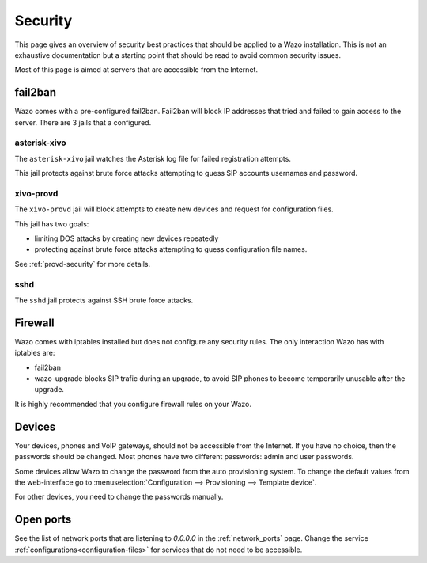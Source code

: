 ********
Security
********

This page gives an overview of security best practices that should be applied to a Wazo
installation. This is not an exhaustive documentation but a starting point that should
be read to avoid common security issues.

Most of this page is aimed at servers that are accessible from the Internet.


fail2ban
========

Wazo comes with a pre-configured fail2ban. Fail2ban will block IP addresses that tried and
failed to gain access to the server. There are 3 jails that a configured.


asterisk-xivo
-------------

The ``asterisk-xivo`` jail watches the Asterisk log file for failed registration attempts.

This jail protects against brute force attacks attempting to guess SIP accounts usernames and
password.


xivo-provd
----------

The ``xivo-provd`` jail will block attempts to create new devices and request for configuration
files.

This jail has two goals:

* limiting DOS attacks by creating new devices repeatedly
* protecting against brute force attacks attempting to guess configuration file names.

See :ref:`provd-security` for more details.

sshd
----

The ``sshd`` jail protects against SSH brute force attacks.


Firewall
========

Wazo comes with iptables installed but does not configure any security rules. The only interaction
Wazo has with iptables are:

* fail2ban
* wazo-upgrade blocks SIP trafic during an upgrade, to avoid SIP phones to become temporarily
  unusable after the upgrade.

It is highly recommended that you configure firewall rules on your Wazo.


Devices
=======

Your devices, phones and VoIP gateways, should not be accessible from the Internet. If you have no
choice, then the passwords should be changed. Most phones have two different passwords: admin and user passwords.

Some devices allow Wazo to change the password from the auto provisioning system. To change the
default values from the web-interface go to :menuselection:`Configuration --> Provisioning -->
Template device`.

For other devices, you need to change the passwords manually.


Open ports
==========

See the list of network ports that are listening to `0.0.0.0` in the :ref:`network_ports` page.
Change the service :ref:`configurations<configuration-files>` for services that do not need to be
accessible.
